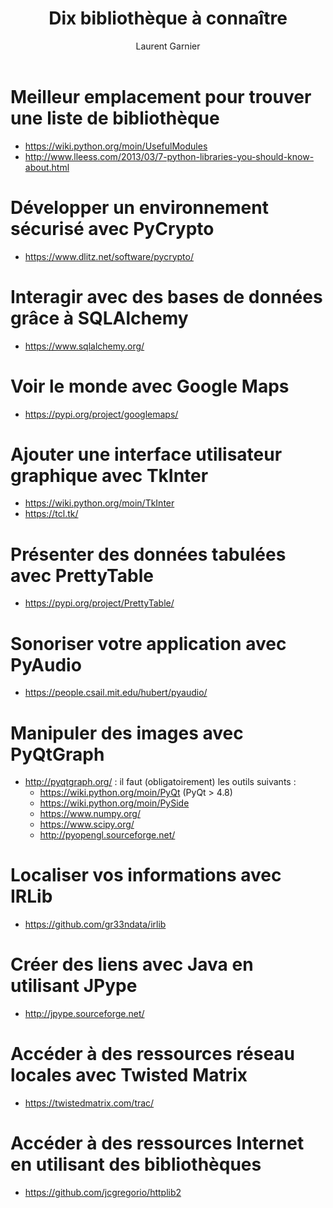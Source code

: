 #+TITLE: Dix bibliothèque à connaître
#+AUTHOR: Laurent Garnier

* Meilleur emplacement pour trouver une liste de bibliothèque

  + [[https://wiki.python.org/moin/UsefulModules]]
  + [[http://www.lleess.com/2013/03/7-python-libraries-you-should-know-about.html]]

* Développer un environnement sécurisé avec PyCrypto

  + [[https://www.dlitz.net/software/pycrypto/]]

* Interagir avec des bases de données grâce à SQLAlchemy

  + [[https://www.sqlalchemy.org/]]

* Voir le monde avec Google Maps

  + [[https://pypi.org/project/googlemaps/]]

* Ajouter une interface utilisateur graphique avec TkInter

  + [[https://wiki.python.org/moin/TkInter]]
  + [[https://tcl.tk/]]

* Présenter des données tabulées avec PrettyTable

  + [[https://pypi.org/project/PrettyTable/]]

* Sonoriser votre application avec PyAudio

  + [[https://people.csail.mit.edu/hubert/pyaudio/]]

* Manipuler des images avec PyQtGraph

  + [[http://pyqtgraph.org/]] : il faut (obligatoirement) les outils
    suivants :
    - [[https://wiki.python.org/moin/PyQt]] (PyQt > 4.8)
    - [[https://wiki.python.org/moin/PySide]] 
    - [[https://www.numpy.org/]]
    - [[https://www.scipy.org/]]
    - [[http://pyopengl.sourceforge.net/]]

* Localiser vos informations avec IRLib

  + [[https://github.com/gr33ndata/irlib]]

* Créer des liens avec Java en utilisant JPype

  + [[http://jpype.sourceforge.net/]]

* Accéder à des ressources réseau locales avec Twisted Matrix

  + [[https://twistedmatrix.com/trac/]]

* Accéder à des ressources Internet en utilisant des bibliothèques

  + [[https://github.com/jcgregorio/httplib2]]

    

